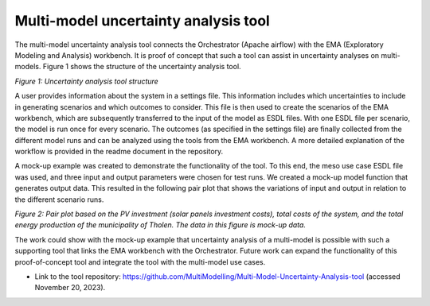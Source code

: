 ======================================
Multi-model uncertainty analysis tool
======================================


The multi-model uncertainty analysis tool connects the Orchestrator
(Apache airflow) with the EMA (Exploratory Modeling and Analysis)
workbench. It is proof of concept that such a tool can assist in
uncertainty analyses on multi-models. Figure 1 shows the structure of
the uncertainty analysis tool.

.. image:: images/image1.png
   :width: 6.43125in
   :height: 2.1875in

*Figure 1: Uncertainty analysis tool structure*

A user provides information about the system in a settings file. This
information includes which uncertainties to include in generating
scenarios and which outcomes to consider. This file is then used to
create the scenarios of the EMA workbench, which are subsequently
transferred to the input of the model as ESDL files. With one ESDL file
per scenario, the model is run once for every scenario. The outcomes (as
specified in the settings file) are finally collected from the different
model runs and can be analyzed using the tools from the EMA workbench. A
more detailed explanation of the workflow is provided in the readme
document in the repository.

A mock-up example was created to demonstrate the functionality of the
tool. To this end, the meso use case ESDL file was used, and three input
and output parameters were chosen for test runs. We created a mock-up
model function that generates output data. This resulted in the
following pair plot that shows the variations of input and output in
relation to the different scenario runs.

.. image:: images/image2.png
   :width: 5.65625in
   :height: 5.95486in

*Figure 2: Pair plot based on the PV investment (solar panels investment
costs), total costs of the system, and the total energy production of
the municipality of Tholen. The data in this figure is mock-up data.*

The work could show with the mock-up example that uncertainty analysis
of a multi-model is possible with such a supporting tool that links the
EMA workbench with the Orchestrator. Future work can expand the
functionality of this proof-of-concept tool and integrate the tool with
the multi-model use cases.

-  Link to the tool repository:
   https://github.com/MultiModelling/Multi-Model-Uncertainty-Analysis-tool
   (accessed November 20, 2023).
